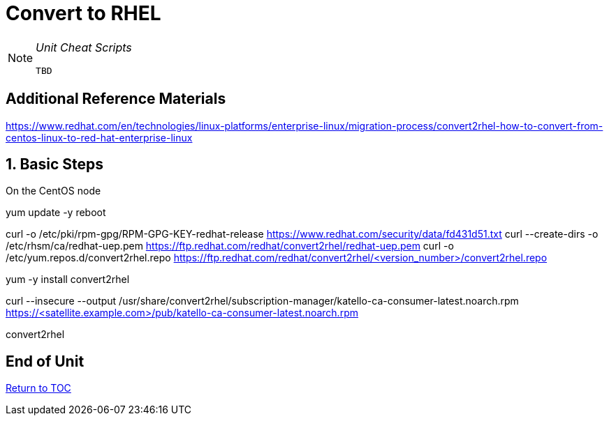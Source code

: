 :sectnums:
:sectnumlevels: 3
ifdef::env-github[]
:tip-caption: :bulb:
:note-caption: :information_source:
:important-caption: :heavy_exclamation_mark:
:caution-caption: :fire:
:warning-caption: :warning:
endif::[]

= Convert to RHEL

[NOTE]
====
_Unit Cheat Scripts_
----
TBD
----
====


[discrete]
== Additional Reference Materials

https://www.redhat.com/en/technologies/linux-platforms/enterprise-linux/migration-process/convert2rhel-how-to-convert-from-centos-linux-to-red-hat-enterprise-linux

== Basic Steps

On the CentOS node

yum update -y
reboot

curl -o /etc/pki/rpm-gpg/RPM-GPG-KEY-redhat-release https://www.redhat.com/security/data/fd431d51.txt
curl --create-dirs -o /etc/rhsm/ca/redhat-uep.pem https://ftp.redhat.com/redhat/convert2rhel/redhat-uep.pem
curl -o /etc/yum.repos.d/convert2rhel.repo https://ftp.redhat.com/redhat/convert2rhel/<version_number>/convert2rhel.repo

yum -y install convert2rhel

curl --insecure --output /usr/share/convert2rhel/subscription-manager/katello-ca-consumer-latest.noarch.rpm https://<satellite.example.com>/pub/katello-ca-consumer-latest.noarch.rpm

convert2rhel

[discrete]
== End of Unit

link:../SAT6-Workshop.adoc[Return to TOC]

////
Always end files with a blank line to avoid include problems.
////
